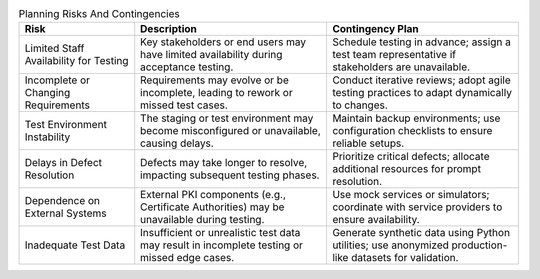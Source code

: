 .. csv-table:: Planning Risks And Contingencies
   :header: "Risk", "Description", "Contingency Plan"
   :widths: 30, 50, 50

   "Limited Staff Availability for Testing", "Key stakeholders or end users may have limited availability during acceptance testing.", "Schedule testing in advance; assign a test team representative if stakeholders are unavailable."
   "Incomplete or Changing Requirements", "Requirements may evolve or be incomplete, leading to rework or missed test cases.", "Conduct iterative reviews; adopt agile testing practices to adapt dynamically to changes."
   "Test Environment Instability", "The staging or test environment may become misconfigured or unavailable, causing delays.", "Maintain backup environments; use configuration checklists to ensure reliable setups."
   "Delays in Defect Resolution", "Defects may take longer to resolve, impacting subsequent testing phases.", "Prioritize critical defects; allocate additional resources for prompt resolution."
   "Dependence on External Systems", "External PKI components (e.g., Certificate Authorities) may be unavailable during testing.", "Use mock services or simulators; coordinate with service providers to ensure availability."
   "Inadequate Test Data", "Insufficient or unrealistic test data may result in incomplete testing or missed edge cases.", "Generate synthetic data using Python utilities; use anonymized production-like datasets for validation."